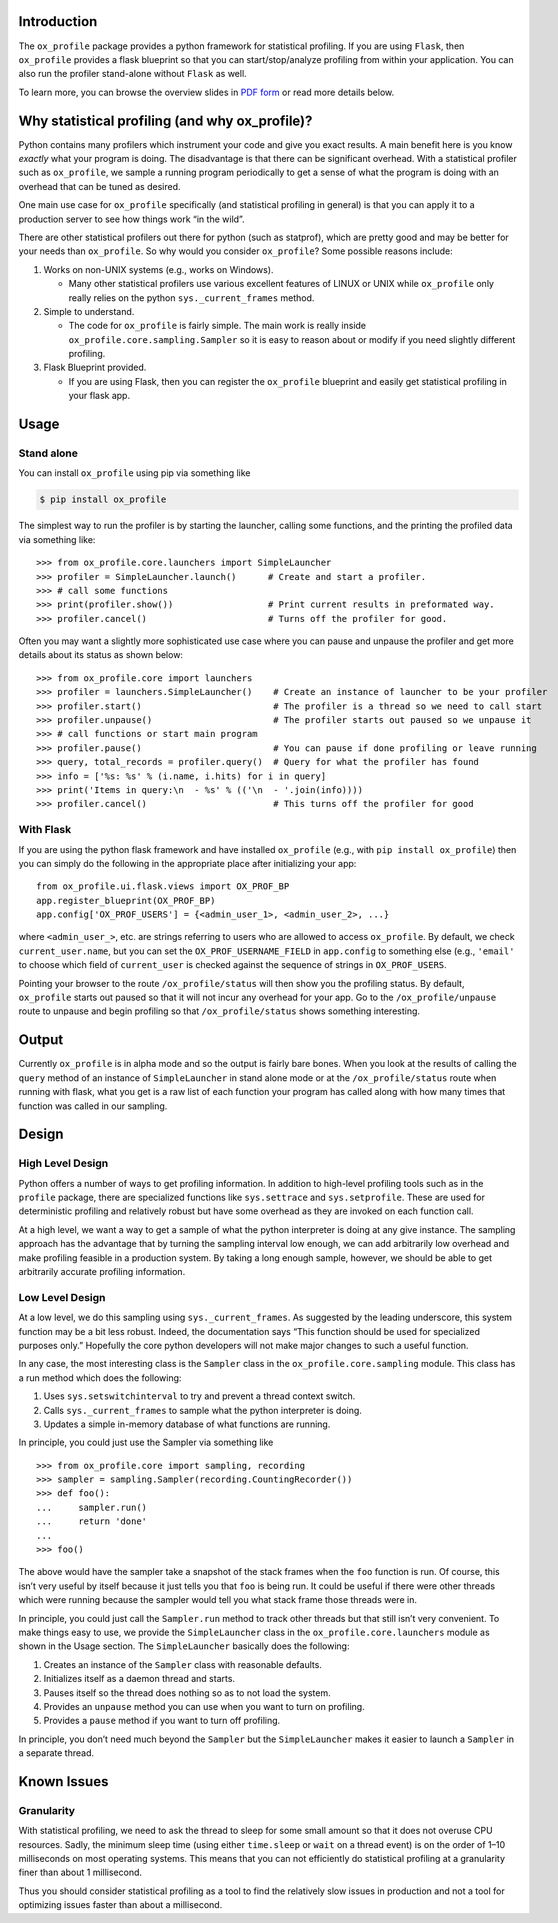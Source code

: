 Introduction
============

The ``ox_profile`` package provides a python framework for statistical
profiling. If you are using ``Flask``, then ``ox_profile`` provides a
flask blueprint so that you can start/stop/analyze profiling from within
your application. You can also run the profiler stand-alone without
``Flask`` as well.

To learn more, you can browse the overview slides in `PDF
form <https://github.com/emin63/ox_profile/blob/master/docs/overview_slides.pdf>`__
or read more details below.

Why statistical profiling (and why ox_profile)?
===============================================

Python contains many profilers which instrument your code and give you
exact results. A main benefit here is you know *exactly* what your
program is doing. The disadvantage is that there can be significant
overhead. With a statistical profiler such as ``ox_profile``, we sample
a running program periodically to get a sense of what the program is
doing with an overhead that can be tuned as desired.

One main use case for ``ox_profile`` specifically (and statistical
profiling in general) is that you can apply it to a production server to
see how things work “in the wild”.

There are other statistical profilers out there for python (such as
statprof), which are pretty good and may be better for your needs than
``ox_profile``. So why would you consider ``ox_profile``? Some possible
reasons include:

1. Works on non-UNIX systems (e.g., works on Windows).

   -  Many other statistical profilers use various excellent features of
      LINUX or UNIX while ``ox_profile`` only really relies on the
      python ``sys._current_frames`` method.

2. Simple to understand.

   -  The code for ``ox_profile`` is fairly simple. The main work is
      really inside ``ox_profile.core.sampling.Sampler`` so it is easy
      to reason about or modify if you need slightly different
      profiling.

3. Flask Blueprint provided.

   -  If you are using Flask, then you can register the ``ox_profile``
      blueprint and easily get statistical profiling in your flask app.

Usage
=====

Stand alone
-----------

You can install ``ox_profile`` using pip via something like

.. code:: sh

       $ pip install ox_profile

The simplest way to run the profiler is by starting the launcher,
calling some functions, and the printing the profiled data via something
like:

::

       >>> from ox_profile.core.launchers import SimpleLauncher
       >>> profiler = SimpleLauncher.launch()      # Create and start a profiler.
       >>> # call some functions
       >>> print(profiler.show())                  # Print current results in preformated way.
       >>> profiler.cancel()                       # Turns off the profiler for good.

Often you may want a slightly more sophisticated use case where you can
pause and unpause the profiler and get more details about its status as
shown below:

::

       >>> from ox_profile.core import launchers
       >>> profiler = launchers.SimpleLauncher()    # Create an instance of launcher to be your profiler
       >>> profiler.start()                         # The profiler is a thread so we need to call start
       >>> profiler.unpause()                       # The profiler starts out paused so we unpause it
       >>> # call functions or start main program
       >>> profiler.pause()                         # You can pause if done profiling or leave running
       >>> query, total_records = profiler.query()  # Query for what the profiler has found
       >>> info = ['%s: %s' % (i.name, i.hits) for i in query]
       >>> print('Items in query:\n  - %s' % (('\n  - '.join(info))))
       >>> profiler.cancel()                        # This turns off the profiler for good

With Flask
----------

If you are using the python flask framework and have installed
``ox_profile`` (e.g., with ``pip install ox_profile``) then you can
simply do the following in the appropriate place after initializing your
app:

::

       from ox_profile.ui.flask.views import OX_PROF_BP
       app.register_blueprint(OX_PROF_BP)
       app.config['OX_PROF_USERS'] = {<admin_user_1>, <admin_user_2>, ...}

where ``<admin_user_>``, etc. are strings referring to users who are
allowed to access ``ox_profile``. By default, we check
``current_user.name``, but you can set the ``OX_PROF_USERNAME_FIELD`` in
``app.config`` to something else (e.g., ``'email'`` to choose which
field of ``current_user`` is checked against the sequence of strings in
``OX_PROF_USERS``.

Pointing your browser to the route ``/ox_profile/status`` will then show
you the profiling status. By default, ``ox_profile`` starts out paused
so that it will not incur any overhead for your app. Go to the
``/ox_profile/unpause`` route to unpause and begin profiling so that
``/ox_profile/status`` shows something interesting.

Output
======

Currently ``ox_profile`` is in alpha mode and so the output is fairly
bare bones. When you look at the results of calling the ``query`` method
of an instance of ``SimpleLauncher`` in stand alone mode or at the
``/ox_profile/status`` route when running with flask, what you get is a
raw list of each function your program has called along with how many
times that function was called in our sampling.

Design
======

High Level Design
-----------------

Python offers a number of ways to get profiling information. In addition
to high-level profiling tools such as in the ``profile`` package, there
are specialized functions like ``sys.settrace`` and ``sys.setprofile``.
These are used for deterministic profiling and relatively robust but
have some overhead as they are invoked on each function call.

At a high level, we want a way to get a sample of what the python
interpreter is doing at any give instance. The sampling approach has the
advantage that by turning the sampling interval low enough, we can add
arbitrarily low overhead and make profiling feasible in a production
system. By taking a long enough sample, however, we should be able to
get arbitrarily accurate profiling information.

Low Level Design
----------------

At a low level, we do this sampling using ``sys._current_frames``. As
suggested by the leading underscore, this system function may be a bit
less robust. Indeed, the documentation says “This function should be
used for specialized purposes only.” Hopefully the core python
developers will not make major changes to such a useful function.

In any case, the most interesting class is the ``Sampler`` class in the
``ox_profile.core.sampling`` module. This class has a run method which
does the following:

1. Uses ``sys.setswitchinterval`` to try and prevent a thread context
   switch.
2. Calls ``sys._current_frames`` to sample what the python interpreter
   is doing.
3. Updates a simple in-memory database of what functions are running.

In principle, you could just use the Sampler via something like

::

       >>> from ox_profile.core import sampling, recording
       >>> sampler = sampling.Sampler(recording.CountingRecorder())
       >>> def foo():
       ...     sampler.run()
       ...     return 'done'
       ... 
       >>> foo()

The above would have the sampler take a snapshot of the stack frames
when the ``foo`` function is run. Of course, this isn’t very useful by
itself because it just tells you that ``foo`` is being run. It could be
useful if there were other threads which were running because the
sampler would tell you what stack frame those threads were in.

In principle, you could just call the ``Sampler.run`` method to track
other threads but that still isn’t very convenient. To make things easy
to use, we provide the ``SimpleLauncher`` class in the
``ox_profile.core.launchers`` module as shown in the Usage section. The
``SimpleLauncher`` basically does the following:

1. Creates an instance of the ``Sampler`` class with reasonable
   defaults.
2. Initializes itself as a daemon thread and starts.
3. Pauses itself so the thread does nothing so as to not load the
   system.
4. Provides an ``unpause`` method you can use when you want to turn on
   profiling.
5. Provides a ``pause`` method if you want to turn off profiling.

In principle, you don’t need much beyond the ``Sampler`` but the
``SimpleLauncher`` makes it easier to launch a ``Sampler`` in a separate
thread.

Known Issues
============

Granularity
-----------

With statistical profiling, we need to ask the thread to sleep for some
small amount so that it does not overuse CPU resources. Sadly, the
minimum sleep time (using either ``time.sleep`` or ``wait`` on a thread
event) is on the order of 1–10 milliseconds on most operating systems.
This means that you can not efficiently do statistical profiling at a
granularity finer than about 1 millisecond.

Thus you should consider statistical profiling as a tool to find the
relatively slow issues in production and not a tool for optimizing
issues faster than about a millisecond.
